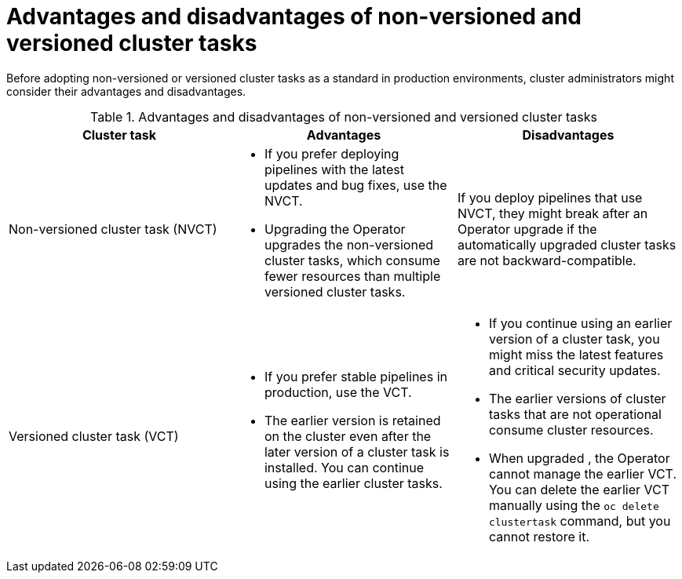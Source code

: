 // This module is part of the following assembly:
//
// *cicd/pipelines/managing-nonversioned-and-versioned-cluster-tasks.adoc
:_content-type: CONCEPT
[id="advantages-and-disadvantages-of-non-versioned-and-versioned-cluster-tasks_{context}"]
= Advantages and disadvantages of non-versioned and versioned cluster tasks

Before adopting non-versioned or versioned cluster tasks as a standard in production environments, cluster administrators might consider their advantages and disadvantages.

.Advantages and disadvantages of non-versioned and versioned cluster tasks
[options="header"]
|===

| Cluster task | Advantages | Disadvantages

| Non-versioned cluster task (NVCT)
a| 
* If you prefer deploying pipelines with the latest updates and bug fixes, use the NVCT. 
* Upgrading the Operator upgrades the non-versioned cluster tasks, which consume fewer resources than multiple versioned cluster tasks.  
a| If you deploy pipelines that use NVCT, they might break after an Operator upgrade if the automatically upgraded cluster tasks are not backward-compatible. 

| Versioned cluster task (VCT)
a| 
* If you prefer stable pipelines in production, use the VCT. 
* The earlier version is retained on the cluster even after the later version of a cluster task is installed. You can continue using the earlier cluster tasks. 
a| 
* If you continue using an earlier version of a cluster task, you might miss the latest features and critical security updates.
* The earlier versions of cluster tasks that are not operational consume cluster resources.  
* When upgraded , the Operator cannot manage the earlier VCT. You can delete the earlier VCT manually using the `oc delete clustertask` command, but you cannot restore it.  
|

|===